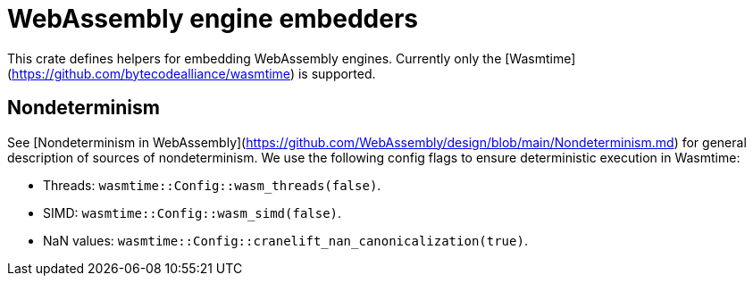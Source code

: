 # WebAssembly engine embedders 

This crate defines helpers for embedding WebAssembly engines. Currently only the [Wasmtime](https://github.com/bytecodealliance/wasmtime) is supported.

## Nondeterminism

See [Nondeterminism in WebAssembly](https://github.com/WebAssembly/design/blob/main/Nondeterminism.md) for general description of sources of nondeterminism.
We use the following config flags to ensure deterministic execution in Wasmtime:

- Threads: `wasmtime::Config::wasm_threads(false)`.
- SIMD: `wasmtime::Config::wasm_simd(false)`.
- NaN values: `wasmtime::Config::cranelift_nan_canonicalization(true)`.
